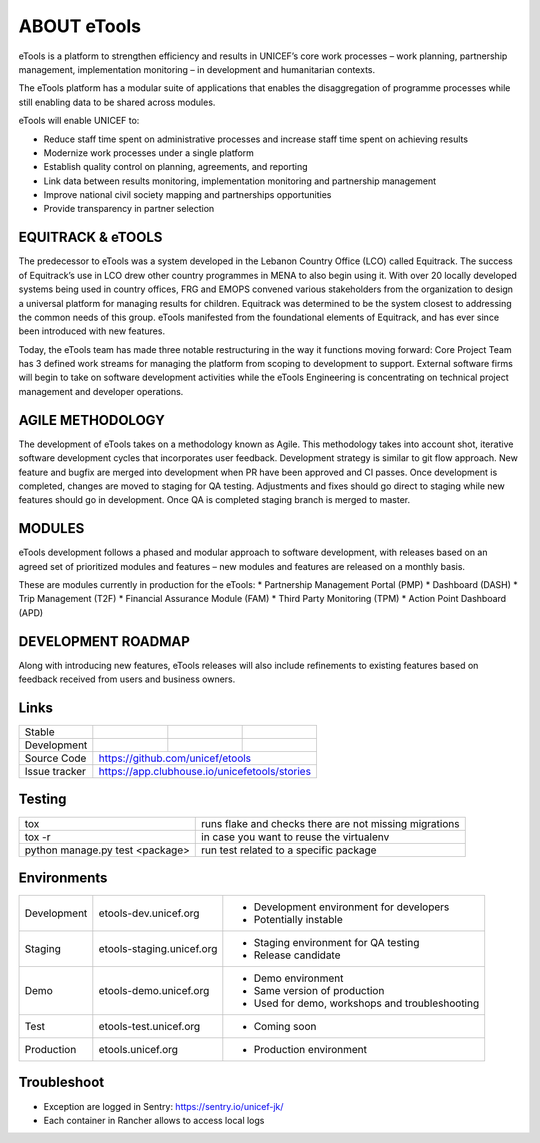 ABOUT eTools
============

eTools is a platform to strengthen efficiency and results in UNICEF’s core work processes – work planning, partnership management, implementation monitoring – in development and humanitarian contexts.

The eTools platform has a modular suite of applications that enables the disaggregation of programme processes while still enabling data to be shared across modules.

eTools will enable UNICEF to:

*   Reduce staff time spent on administrative processes and increase staff time spent on achieving results
*   Modernize work processes under a single platform
*   Establish quality control on planning, agreements, and reporting
*   Link data between results monitoring, implementation monitoring and partnership management
*   Improve national civil society mapping and partnerships opportunities
*   Provide transparency in partner selection

EQUITRACK & eTOOLS
------------------

The predecessor to eTools was a system developed in the Lebanon Country Office (LCO)
called Equitrack. The success of Equitrack’s use in LCO drew other country programmes in MENA to also begin using it. With over 20 locally developed systems being used in country offices, FRG and EMOPS convened various stakeholders from the organization to design a universal platform for managing results for children. Equitrack was determined to be the system closest to addressing the common needs of this group. eTools manifested from the foundational elements of Equitrack, and has ever since been introduced with new features.

Today, the eTools team has made three notable restructuring in the way it functions moving forward: Core Project Team has 3 defined work streams for managing the platform from scoping to development to support. External software firms will begin to take on software development activities while the eTools Engineering is concentrating on technical project management and developer operations.

AGILE METHODOLOGY
-----------------

The development of eTools takes on a methodology known as Agile. This methodology takes into account shot, iterative software development cycles that incorporates user feedback.
Development strategy is similar to git flow approach.
New feature and bugfix are merged into development when PR have been approved and CI passes.
Once development is completed, changes are moved to staging for QA testing.
Adjustments and fixes should go direct to staging while new features should go in development.
Once QA is completed staging branch is merged to master.

MODULES
-------

eTools development follows a phased and modular approach to software development, with releases based on an agreed set of prioritized modules and features – new modules and features are released on a monthly basis.

These are modules currently in production for the eTools:
*   Partnership Management Portal (PMP)
*   Dashboard (DASH)
*   Trip Management (T2F)
*   Financial Assurance Module (FAM)
*   Third Party Monitoring (TPM)
*   Action Point Dashboard (APD)


DEVELOPMENT ROADMAP
-------------------

Along with introducing new features, eTools releases will also include refinements to existing features based on feedback received from users and business owners.

Links
-----

+--------------------+----------------+--------------+--------------------+
| Stable             |                | |master-cov| |                    |
+--------------------+----------------+--------------+--------------------+
| Development        |                | |dev-cov|    |                    |
+--------------------+----------------+--------------+--------------------+
| Source Code        |https://github.com/unicef/etools                    |
+--------------------+----------------+-----------------------------------+
| Issue tracker      |https://app.clubhouse.io/unicefetools/stories       |
+--------------------+----------------+-----------------------------------+


.. |master-cov| image:: https://circleci.com/gh/unicef/etools/tree/master.svg?style=svg
                    :target: https://circleci.com/gh/unicef/etools/tree/master


.. |dev-cov| image:: https://circleci.com/gh/unicef/etools/tree/develop.svg?style=svg
                    :target: https://circleci.com/gh/unicef/etools/tree/develop



Testing
-------------------

+---------------------------------+--------------------------------------------------------+
| tox                             | runs flake and checks there are not missing migrations |
+---------------------------------+--------------------------------------------------------+
| tox -r                          | in case you want to reuse the virtualenv               |
+---------------------------------+--------------------------------------------------------+
| python manage.py test <package> | run test related to a specific package                 |
+---------------------------------+--------------------------------------------------------+


Environments
--------------------
+----------------+---------------------------+-------------------------------------------------+
| Development    | etools-dev.unicef.org     | - Development environment for developers        |
|                |                           | - Potentially instable                          |
+----------------+---------------------------+-------------------------------------------------+
| Staging        | etools-staging.unicef.org | - Staging environment for QA testing            |
|                |                           | - Release candidate                             |
+----------------+---------------------------+-------------------------------------------------+
| Demo           | etools-demo.unicef.org    | - Demo environment                              |
|                |                           | - Same version of production                    |
|                |                           | - Used for demo, workshops and troubleshooting  |
+----------------+---------------------------+-------------------------------------------------+
| Test           | etools-test.unicef.org    | - Coming soon                                   |
+----------------+---------------------------+-------------------------------------------------+
| Production     | etools.unicef.org         | - Production environment                        |
+----------------+---------------------------+-------------------------------------------------+


Troubleshoot
--------------------
*  Exception are logged in Sentry: https://sentry.io/unicef-jk/
*  Each container in Rancher allows to access local logs
